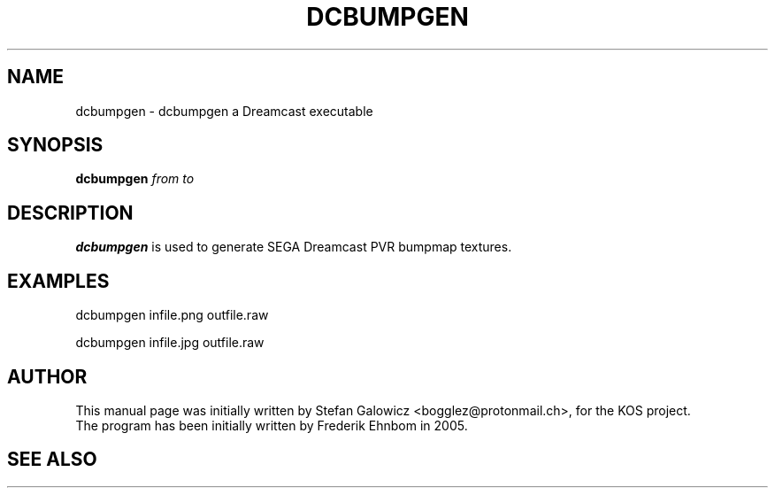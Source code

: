 .TH DCBUMPGEN 1 "Mar 2017" "Version 1.0"
.SH NAME
dcbumpgen \- dcbumpgen a Dreamcast executable
.SH SYNOPSIS
.B dcbumpgen
.IR from
.IR to

.SH DESCRIPTION
.B dcbumpgen
is used to generate SEGA Dreamcast PVR bumpmap textures.

.SH EXAMPLES

.EX
.B
   dcbumpgen infile.png outfile.raw
.EE

.EX
.B
   dcbumpgen infile.jpg outfile.raw
.EE

.SH AUTHOR
This manual page was initially written by Stefan Galowicz <bogglez@protonmail.ch>,
for the KOS project.
.TP
The program has been initially written by Frederik Ehnbom in 2005.
.SH SEE ALSO

